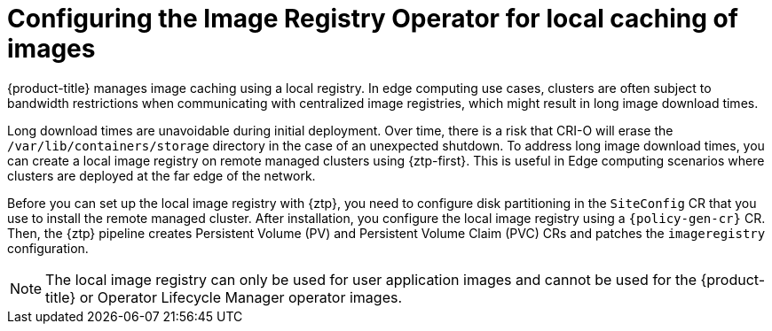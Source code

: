 // Module included in the following assemblies:
//
// * edge_computing/policygenerator_for_ztp/ztp-advanced-policygenerator-config.adoc
// * edge_computing/policygentemplate_for_ztp/ztp-advanced-policy-config.adoc

:_module-type: CONCEPT
[id="ztp-add-local-reg-for-sno-duprofile_{context}"]
= Configuring the Image Registry Operator for local caching of images

{product-title} manages image caching using a local registry. In edge computing use cases, clusters are often subject to bandwidth restrictions when communicating with centralized image registries, which might result in long image download times.

Long download times are unavoidable during initial deployment. Over time, there is a risk that CRI-O will erase the `/var/lib/containers/storage` directory in the case of an unexpected shutdown.
To address long image download times, you can create a local image registry on remote managed clusters using {ztp-first}. This is useful in Edge computing scenarios where clusters are deployed at the far edge of the network.

Before you can set up the local image registry with {ztp}, you need to configure disk partitioning in the `SiteConfig` CR that you use to install the remote managed cluster. After installation, you configure the local image registry using a `{policy-gen-cr}` CR. Then, the {ztp} pipeline creates Persistent Volume (PV) and Persistent Volume Claim (PVC) CRs and patches the `imageregistry` configuration.

[NOTE]
====
The local image registry can only be used for user application images and cannot be used for the {product-title} or Operator Lifecycle Manager operator images.
====
